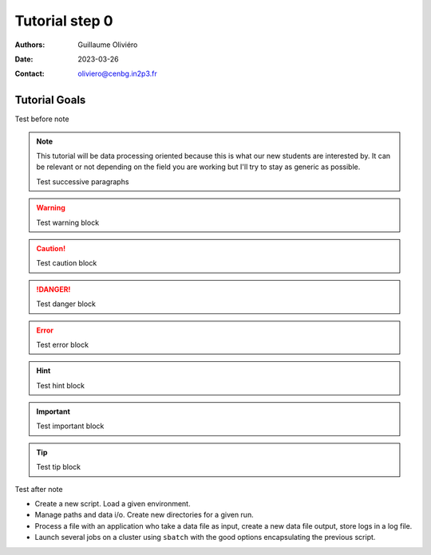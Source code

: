 ===============
Tutorial step 0
===============

:Authors: Guillaume Oliviéro
:Date:    2023-03-26
:Contact: oliviero@cenbg.in2p3.fr

Tutorial Goals
==============

Test before note

.. note::
   This tutorial will be  data processing oriented because this
   is what our  new students are interested by. It  can be relevant or
   not depending on the field you are  working but I'll try to stay as
   generic as possible.

   Test successive paragraphs

.. warning::
   Test warning block

.. caution::
   Test caution block

.. danger::
   Test danger block

.. error::
   Test error block

.. hint::
   Test hint block

.. important::
   Test important block

.. tip::
   Test tip block


Test after note



- Create a new script. Load a given environment.

- Manage paths and data i/o. Create new directories for a given run.

- Process a  file with an application  who take a data  file as input,
  create a new data file output, store logs in a log file.

- Launch  several jobs  on a  cluster using  ``sbatch`` with  the good
  options encapsulating the previous script.
